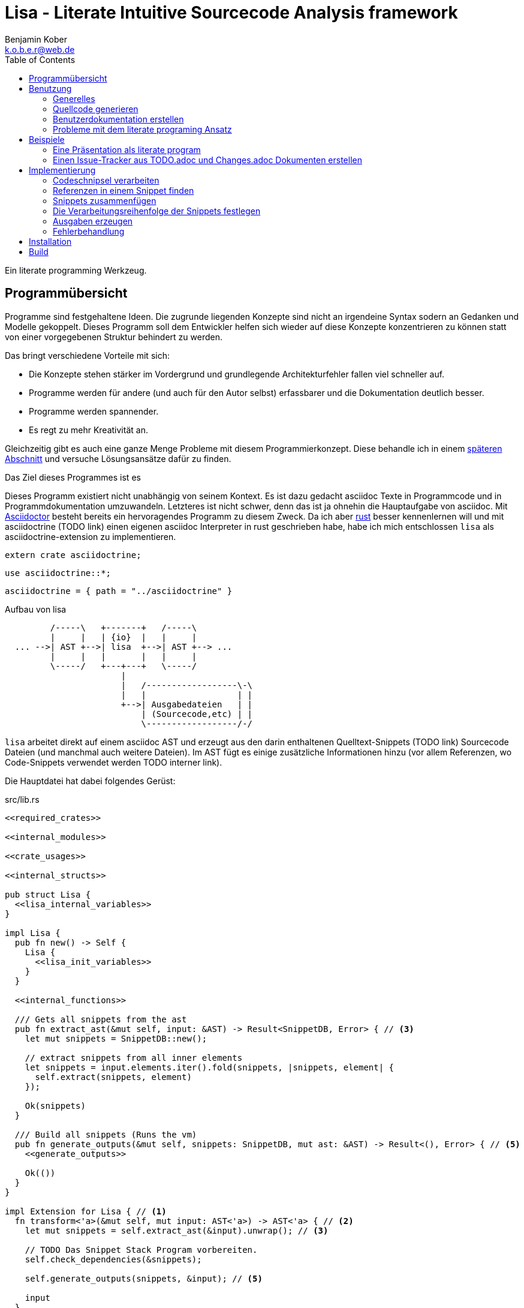 = Lisa - Literate Intuitive Sourcecode Analysis framework
Benjamin Kober <k.o.b.e.r@web.de>
:toc: left

Ein literate programming Werkzeug.

== Programmübersicht
Programme sind festgehaltene Ideen. Die zugrunde liegenden Konzepte sind nicht
an irgendeine Syntax sodern an Gedanken und Modelle gekoppelt. Dieses Programm
soll dem Entwickler helfen sich wieder auf diese Konzepte konzentrieren zu
können statt von einer vorgegebenen Struktur behindert zu werden.

Das bringt verschiedene Vorteile mit sich:

* Die Konzepte stehen stärker im Vordergrund und grundlegende Architekturfehler
  fallen viel schneller auf.
* Programme werden für andere (und auch für den Autor selbst) erfassbarer und
  die Dokumentation deutlich besser.
* Programme werden spannender.
* Es regt zu mehr Kreativität an.

Gleichzeitig gibt es auch eine ganze Menge Probleme mit diesem
Programmierkonzept. Diese behandle ich in einem <<literate-problems,späteren Abschnitt>> und versuche
Lösungsansätze dafür zu finden.

Das Ziel dieses Programmes ist es

Dieses Programm existiert nicht unabhängig von seinem Kontext. Es ist dazu
gedacht asciidoc Texte in Programmcode und in Programmdokumentation
umzuwandeln. Letzteres ist nicht schwer, denn das ist ja ohnehin die
Hauptaufgabe von asciidoc. Mit http://asciidoctor.org/[Asciidoctor] besteht
bereits ein hervoragendes Programm zu diesem Zweck. Da ich aber
https://www.rust-lang.org/[rust] besser kennenlernen will und mit asciidoctrine (TODO link) einen
eigenen asciidoc Interpreter in rust geschrieben habe, habe ich mich
entschlossen `lisa` als asciidoctrine-extension zu implementieren.

[[required_crates]]
[source, rust]
--------------------------------------------------------------------------------
extern crate asciidoctrine;
--------------------------------------------------------------------------------

[[crate_usages]]
[source, rust]
--------------------------------------------------------------------------------
use asciidoctrine::*;
--------------------------------------------------------------------------------

[[cargo_dependencies]]
[source, toml]
--------------------------------------------------------------------------------
asciidoctrine = { path = "../asciidoctrine" }
--------------------------------------------------------------------------------

[[lisa-overview]]
[ditaa]
.Aufbau von lisa
--------------------------------------------------------------------------------

         /-----\   +-------+   /-----\
         |     |   | {io}  |   |     |
  ... -->| AST +-->| lisa  +-->| AST +--> ...
         |     |   |       |   |     |
         \-----/   +---+---+   \-----/
                       |
                       |   /------------------\-\
                       |   |                  | |
                       +-->| Ausgabedateien   | |
                           | (Sourcecode,etc) | |
                           \------------------/-/

--------------------------------------------------------------------------------

`lisa` arbeitet direkt auf einem asciidoc AST und erzeugt aus den darin
enthaltenen Quelltext-Snippets (TODO link) Sourcecode Dateien (und manchmal
auch weitere Dateien). Im AST fügt es einige zusätzliche Informationen hinzu
(vor allem Referenzen, wo Code-Snippets verwendet werden TODO interner link).

Die Hauptdatei hat dabei folgendes Gerüst:

[source, rust, save]
.src/lib.rs
----
<<required_crates>>

<<internal_modules>>

<<crate_usages>>

<<internal_structs>>

pub struct Lisa {
  <<lisa_internal_variables>>
}

impl Lisa {
  pub fn new() -> Self {
    Lisa {
      <<lisa_init_variables>>
    }
  }

  <<internal_functions>>

  /// Gets all snippets from the ast
  pub fn extract_ast(&mut self, input: &AST) -> Result<SnippetDB, Error> { // <3>
    let mut snippets = SnippetDB::new();

    // extract snippets from all inner elements
    let snippets = input.elements.iter().fold(snippets, |snippets, element| {
      self.extract(snippets, element)
    });

    Ok(snippets)
  }

  /// Build all snippets (Runs the vm)
  pub fn generate_outputs(&mut self, snippets: SnippetDB, mut ast: &AST) -> Result<(), Error> { // <5>
    <<generate_outputs>>

    Ok(())
  }
}

impl Extension for Lisa { // <1>
  fn transform<'a>(&mut self, mut input: AST<'a>) -> AST<'a> { // <2>
    let mut snippets = self.extract_ast(&input).unwrap(); // <3>

    // TODO Das Snippet Stack Program vorbereiten.
    self.check_dependencies(&snippets);

    self.generate_outputs(snippets, &input); // <5>

    input
  }
}
----
<1> Da `lisa` eine asciidoctrine Erweiterung (TODO link) ist, implementiert das
    Programm die dafür erforderliche Schnittstelle.
<2> Als erste Funktion aller Erweiterungen wird immer die Funktion `transform`
    aufgerufen. Sie bekommt den von asciidoctrine vorverarbeiteten AST sowie
    eventuell vorhandene Argumente übergeben. Sie übernimmt diesen und gibt
    hinterher eine modifizierte Version des ASTs zurück (welche dann
    weiterverarbeitet werden kann).
<3> Die grundlegende Aufgabe zu Beginn der Transformation ist das Extrahieren
    des Quellcodes aus der Datei.
<5> Zum Schluss können alle Dateien generiert und Scripte ausgeführt werden.

[[usage]]
== Benutzung

=== Generelles
Beim schreiben eines literate Programmes sollte man wie bei einer
wissenschaftlichen Arbeit vorgehen:

* Zunächst schreibt man eine Übersicht mit der Ausgangslage, der Motivation und
  einer groben Zusammenfassung des eigenen Lösungsansatzes.
* Es ist gut sich frühzeitig Gedanken über verschiedene Lösungsalternativen zu
  machen und diese gegeneinander abzuwägen (Das kann man auf jeder Ebene des
  Programms tun. Sowohl bei der Architektur als auch bei Details)
** Diesen Alternativen kann man einen eigenen Abschnitt oder ein eigenes Kapitel
   widmen. Sobald mit der Umsetzung des Programms begonnen wird sollten sie
   recht weit nach hinten wandern, da sie für die meisten Benutzer nicht
   relevant sind.
* Dann sollte man mit der Bedienung beginnen. So hat man eine User orientierte
  Herangehensweise (eine Art User Story) und kann von dort aus leicht die
  Requirements und darauf aufbauend die Unit Tests festhalten.
** Sollte das Programm größer werden, ist es gut alle weniger offensichtlichen
   Unittests (Corner Cases) nach hinten in ein eigenes Kapitel zu verschieben
   und einen Link dorthin bereitzustellen.
* Dann kommt das Kapitel mit der eigentlichen Implementierung.
* Bei vielen Programmen wird es nützlich sein Beispiele (als eine Art Tutorial)
  bereitzustellen.

Zu Beginn kann man mit einem einzigen Dokument starten aber im Laufe der Zeit
wird es bei größeren Projekten gut sein, sie in Kapitel (Module) zu gliedern und
diese in ein Hauptdokument zu inkludieren.

Die Reihenfolge des Schreibens kann sich überlagern (obwohl es gut ist mit der
Übersicht und den grundlegenden Fragen zu beginnen) aber wahrscheinlich ist die
Anordnung der Kapitel im endgültigen Dokument immer ähnlich. Im Laufe der
Entwicklung wird man immer mal wieder aufräumen und umstrukturieren müssen
(refaktoring).

=== Quellcode generieren

[[usage_extract]]
==== Extrahieren
Die normalen Quellcode Listings können gebraucht werden, um ein Programm zu
erstellen.

[listing]
[source, asciidoc]
................................................................................
Fliestext ... <3>

[[ID]] <2>
[source, lua]
.Überschrift
----
Quelltext ... <1>
----

Fliestext ... <3>
................................................................................
<1> `lisa` kümmert sich nur um Quelltext-Snippets.
<2> Die ID (`anchor`) kann benutzt werden, um Code-Snippets zu referenzieren.
<4> Der restliche Text wird von dem Programm ignoriert.

////////////////////////////////////////////////////////////////////////////////
Die `ID` kann verwendet werden, um Quelltextelemente in anderen Qelltexten
einzubinden. Der `filename` kann dazu benutzt werden, um den Dateinamen einer
Ausgabedatei festzulegen und der `Quelltext` kann als Inhalt dieser Dateien
dienen.
////////////////////////////////////////////////////////////////////////////////

[[usage_import_snippets]]
==== Zusammenfügen
Die verschiedenen Codeschnipsel kann man in anderen Codeschnipseln einbinden.
Dafür verwendet man einfach eine `cross reference` auf den `anchor` des
jeweiligen Schnipsels:

[listing]
[source,asciidoc]
....
We need the testmodule for this project.

[[sample1_required_modules]] -- <1>
[source, lua]
----
require "testmodule"
----

This is the importing file. We could print out the version.

[source, lua]
.sample1.lua
----
<<sample1_required_modules>> -- <2>

print(testmodule.version)
----
....
<1> Der Codeschnipsel bekommt eine ID (`anchor`)
<2> Hier wird der obere Codeschnipsel über eine `cross reference` in diesen
    eingebunden.

Das Ergebnis wäre eine Datei:

[source, lua]
.sample1.lua
----
require "testmodule"

print(testmodule.version)
----

Die Reihenfolge ist dabei egal.

[listing]
[source,asciidoc]
....
First we give a short outline of the program. It imports the required modules
and then prints out its version.

[source, lua]
.sample2.lua
----
<<sample2_required_modules>>

print(testmodule.version)
----

We need the testmodule for this project.

[[sample2_required_modules]]
[source, lua]
----
require "testmodule"
----
....

In diesem Beispiel haben wir den Schnipsel `sample2_required_modules` erst nach dem
importierenden Schnipsel geschrieben. Die Ausgabe bleibt aber die gleiche:

[source, lua]
.sample2.lua
----
require "testmodule"

print(testmodule.version)
----

Außerdem kann man einen Codeschnipsel beliebig oft in einem oder mehreren
anderen Codeschnipseln einfügen.

Verwenden zwei (oder mehr) Schnipsel den gleichen `anchor`, so wird der Inhalt
in der Reihenfolge, in der die Schnipsel im Quelltext erscheinen,
aneinandergefügt. Auf diese Weise kann man leicht Erklärungen in einen
Quelltext einfügen oder an verschiedenen Stellen Ergänzungen zu einem
Codebereich hinzufügen (z.B. die Imports erweitern).

Wird eine `cross reference` im Quelltext eingerückt, so wird der ganze
importierte Quelltext ebenfalls um die gleiche Höhe eingerückt (im Grunde wird
vor jedem Zeilenbeginn der Text vor der `cross reference` wieder eingefügt).
Will man das vermeiden, so kann man das Stichwort `inline` angeben (TODO
wirklich? oder soll man in diesem Fall den Schnipsel einfach anders schreiben?
Was ist mit dem Zeilenende hinter der `cross reference`? Manchmal wäre es gut
es jedesmal hinten anzuhängen, manchmal nur einmal zu lassen und manchmal gar
nicht einzufügen.)

Will man einen den generierten Text in eine Datei speichern, so kann man den
Dateinamen angeben.

  TODO Quellcodebeispiele zwischen jedem Absatz

TODO Es wäre zielich cool, wenn man einem Schnipsel Parameter übergeben könnte.
Z.B. so

[listing]
[source,asciidoc]
.Parameter in einem Schnipsel verwenden
....
First we give a short outline of the program. It imports the required modules
and then prints out its version.

[source, lua]
.sample3.lua
----
<<sample3_require(module=testmodule)>>
<<sample3_require(module=testmodule2)>>

print(testmodule.version)
----

We need the testmodule for this project.

[[sample3_require]]
[source, lua]
----
require "{{module}}"
----
....

Das Ergebnis wäre dann

[source, lua]
.sample3.lua
----
require "testmodule"
require "testmodule2"

print(testmodule.version)
----

TODO Überprüfen, ob diese Syntax Probleme verursachen könnte. Einerseits haben
wir dadurch einen weiteren Parametertyp `{{}}`. Die gleiche Funktionalität ließe
sich mit Sicherheit auch durch `pipe` implementieren. Andererseits könnte das
ein sehr nützliches, intuitives und vielverwendetes Feature sein. TODO Gibt es
mögliche Fehlerquellen, die nur durch dieses Feature eingeführt werden?

TODO Einige weitere Features, die sich durch `pipe` implementieren lassen (und
eventuell auch mit Standardfeatures von asciidoctrine) sind bedingte Ausführung
oder Generierung (z.B. nur wenn ein Attribut auf der Kommandozeile definiert
wurde, oder wenn ein bestimmtes OS vorhanden ist).

TODO Ignorieren von Ersetzungszeichen in einigen Snippets oder anpassen des
Musters. z.B. mit dem Attribut `lisa-reference="<<<"`.

[[transform]]
==== Transformieren
Vorhandene Codeschnipsel können nicht nur zu einer größeren Einheit
zusammengesetzt werden, sondern auch manipuliert werden. Auf diese Weise kann
man eine Art Templates generieren um damit dynamisch angepasste Texte zu
erzeugen. Anwendungen wären z.B. Serienbriefe oder die Ergänzung eines
Lizenz-Headers in allen Quellcode Dateien.

Die zu diesem Zweck bereitgestellten Funktionen werden jetzt erklärt:

===== save (Speichern)
Um überhaupt ein ausführbares Programm zu erhalten ist es unerlässlich den
erzeugten Quellcode in ein tatsächliches Programm umwandeln zu können. Die
wichtigste Möglichkeit dazu ist einen Schnipsel in eine Datei abspeichern zu
können. Dazu wird das Attribut `save` verwendet:

[listing]
[source,asciidoc]
....
Lets create a "hello world" program.

[source, lua, save]
.hello.lua
---
print("Hello World")
---
....

//////
TODO sollte concat automatisch sein oder als attribut gesetzt werden?

Im ursprünglichen WEB von Knuth wird immer angegeben, wo ein Schnipsel noch
definiert wird. Das scheint sehr nützlich zu sein. Sollte ich so etwas auch
implementieren?
//////

===== eval (Ausführen)
Eine weitere Methode das Programm zu nutzen ist es direkt auszuführen. Das wird
mit dem Atrribut `eval` gemacht.

[listing]
[source,asciidoc]
....
Lets run a "hello world" program.

[source, lua, eval]
.hello.lua
---
print("Hello World")
---
....

Dieses Beispiel würde direkt "Hello World" auf der Konsole schreiben.

===== pipe
Manchmal möchte man einen Codeschnipsel in leicht modifizierter Form vielfach
verwenden. In diesem Fall ist `pipe` ein sehr mächtiges Werkzeug.

Wird `pipe` als Attribut an einen Code Block angehangen, wird der darin
befindliche Code ausgeführt und das alle Argumente der Funktion `store` als
Schnipsel, unter dem Namen des ersten Argumentes, abgelegt. Es werden alle im
Domument definierten Parameter und das Dokument selbst als Variablen übergeben
(das Verhalten lässt sich durch Parameter beeinflussen).

[listing]
[source,asciidoc]
....
Print out the doctument header when running the program.

[source, lua, pipe]
.hello-title.lua
---
store("print_header", [[=[print("${doc.header}")]]=])
---
....

Damit ist `pipe` ein äußerst mächtiges Werkzeug da man beliebig komplexe
Programme benutzen kann um Code Schnipsel zu erzeugen. Alle Methoden zum
Transformieren und Zusammenfügen lassen sich auch mit `pipe` verwenden, so dass
man sogar mit `pipe` erzeugte Codeschnipsel verwenden könnte um neue `pipe`
Codeschnipsel zu erzeugen.

Auch, wenn man beliebige Funktionen in einem `pipe` Block erst definieren und
dann nutzen oder auch importieren kann (Man könnte z.B. eine SQL-Bibliothek
importieren und aktuelle Daten aus einer Datenbank in seinen Quelltext
einbauen) gibt es einige, häufig gebrauchte Funktionen, welche einem immer zur
Verfügung stehen:

store(name, schnipsel):: Speichert einen String unter einem Namen als Schnipsel
  ab.
map(liste, function):: Führt eine Funktion über eine Liste von Objekten aus.
save(path, schnipsel):: Führt den `save` Befehl auf einem String aus. Dieser
  wird unter dem Pfad `path` abgespeichert.
eval(schnipsel, interpreter):: Führt den `eval` Befehl auf einem String aus.
  Der String wird von dem übergebenen `interpreter` ausgeführt (Standard ist
  `lua`).
pipe(schnipsel_name, parameter):: Führt einen `pipe` Befehl auf einem anderen
  Schnipsel aus.

Einige Variablen sind immer stehen ebenfalls immer zur Verfügung:

doc:: Der ursprüngliche AST, welcher an die Erweiterung übergeben wird.
args:: Die Kommandozeilenparameter, die beim Aufruf zur Verfügung standen.
rawsnippets:: Die Codeschnipsel, wie sie aus dem AST extrahiert wurden, bevor
  die inneren Referenzen durch Schnipsel ersetzt wurden.
snippets:: Die Codeschnipsel mit bereits eingesetzten Schnipseln an den
  Referenzen.

////////////////////////////////////////////////////////////////////////////////
TODO man könnte sie z.B. als `Labeled List` anlegen:

map::
  ..............................................................................
  Erklärung ...
  [[map]]
  [source, ruby]
  ------------------------------
  Implementierung ...
  ------------------------------
  ..............................................................................
etc:: ...

Sowohl `save` als auch `eval` könnten auf diese Weise implementiert werden und
dadurch die üblichen Anwendungsfälle für literate Programming abdecken. Es
sollten Werkzeuge zur Verfügung stehen, um die Reihenfolge der Ausführung
festzulegen (vielleicht mit Abhänigkeiten, wie bei einem Makefile. Dabei
sollten alle includierten Schnipsel rekursiv zu den Abhängigkeiten hinzugefügt
werden. Es sollte aber auch möglich sein explizit Abhännigkeiten als Attribut
zu definieren).
////////////////////////////////////////////////////////////////////////////////

Den Ausführungsfluss steuern
++++++++++++++++++++++++++++
Manchmal ist es wichtig, die Reihenfolge, in der die Funktionen ausgeführt
werden, festlegen zu können. Ist die Reihenfolge nicht explizit definiert kann
die Implementierung die `save`,`eval`,`pipe` etc Funktionen in einer beliebigen
Reihenfolge oder sogar paralell ausführen. Oftmals ist das gut aber in einigen
Fällen möchte man die Reihenfolge explizit festlegen. Hier einige Beispiele:

* Wenn man ein Script mit `save` speichern will und genau danach dieses Script
  in einem `eval` Schritt mit Parametern aufrufen möchte. In diesem Fall muss
  der `save` Schritt vor `eval` ausgeführt werden. So einen Anwendungsfall hat
  man oft bei build-, deploy-, und bootstrap Schritten.
* Den umgekehrten Fall gibt es genauso: Man möchte mit `save` Snippets
  einbinden, diese sollen aber noch in einem `pipe` Schritt generiert werden.
* Manchmal hat man `pipe` Schritte, die wiederrum von generierten Snippets
  (durch andere `pipe` Schritte) abhängen.

Um diese und weitere Anwendungsfälle zu ermöglichen sind hier ein paar
grundlegende Regeln und Attribute definiert:

Sobald ein Snippet ein anderes Snippet einbindet ist es von diesem abhängig.
Daher muss das eingebundene Snippet zuerst bearbeitet werden.

Jedes Snippet unterstützt die Attribute `provides` und `depends`. Diese bekommen
jeweils eine id oder eine Liste von ids übergeben. Alle Snippets mit einer in
`depends` aufgelisteten id werden bearbeitet bevor das entsprechende Snippet
bearbeitet wird. Außerdem werden alle Snippets vorher ausgeführt, die eine in
`depends` aufgeführte id in ihrem `provides` Attribut aufführen.

// TODO Soll eine Warnung ausgegeben werden, wenn eine `pipe` kein `provides`
// definiert? Sollen die anderen Funktionen überhaupt `provides` definieren
// können?

Bei der Ausführung überprüft `lisa`, ob alle benötigten Snippets definiert
wurden und ob keine Kreisabhängigkeiten bestehen (z.B. Snippet1 benötigt
Snippet2 welches wiederum Snippet1 benötigt). In beiden Fällen würde der `AST`
um eine Fehlermeldung erweitert werden, welche einmal direkt an der jeweiligen
Stelle im Asciidoc Code eingefügt wird und einmal in einer Tabelle gleich zu
Beginn des Dokumentes mit einem Link auf die Problemstelle.

TODO Implementierung

TODO Soll eine graphische Darstellung des Kontrollflusses generiert werden
können? Notfalls wäre das mit `pipe` leicht implementiert.

TODO Während der Ausführung könnte `lisa` leicht überprüfen, ob `pipe`
tatsächlich alle ids speichert, die es in `provides` definiert und ob es keine
weiteres definiert.

Benutzerdokumentation erstellen
~~~~~~~~~~~~~~~~~~~~~~~~~~~~~~~
Viele Kommentare über Literate Programming habe ich so verstanden, dass der
Gedanke dabei ist die Programmalgorithmen zu beschreiben und dokumentieren aber
*nicht* die Benutzerdokumentation.

Ich finde diese Trennung macht keinen Sinn und stellt eine unnötige
Beschränkung da. Eine Auseinandergehen der Benutzerdokumentation und der
Implemntierung ist genauso schlimm, wie Abweichungen der
Entwicklerdokumentation von der Implementierung. Das grosse Problem ist
wahrscheinlich eher:

* Man will den Benutzer nicht mit Implementerungsdetails ablenken (die er
  mitunter gar nicht verstehen kann und die ihn davon abhalten könnten die
  Informationen zu finden, welche er sucht)
* Benutzerdokumentation ist schwerer auszuführen und damit auch schwerer auf
  dem gleichen Stand zu halten, wie die Implementierung.

Diese Probleme versuchte man damit zu umgehen, die Userdoku abzutrennen und
jemand separat damit zu beauftragen sie zu pflegen.

Dabei gibt es einen Teil des Quelltextes, welcher geradezu danach schreit, in
die Benutzerdokumentation aufenommen zu werden:

Spezifikationen (Unit Tests) schreiben
^^^^^^^^^^^^^^^^^^^^^^^^^^^^^^^^^^^^^^
Unit Tests beschreiben das Verhalten und die Schnittstellen eines Programmes.
Damit entsprechen sie genau dem, was den Endnutzer interessiert.

Das erste, was man bei einem Projekt erstellen sollte ist ein gutes Lasten- und
Pflichtenheft. Es wird normalerweise in Zusammenarbeit mit dem Kunden oder dem
Auftraggeber erarbeitet und legt genau fest, was von einem Programm erwartet
wird. Eigentlich ist es nur naheliegend diese Informationen unmittelbar im
Quelltext (und zwar in Form von Testcases) zu nutzen.

Bisher ist die gängige Praxis (wenn überhaupt systhematisch getestet wird), in
den Unittests nochmal seperat die Informationen aus dem Pflichtenheft
abzufassen aber diesmal auf die Implementierung zugeschnitten. Das leistet
einem Auseinanderdriften von Vorgaben und Implementierung Vorschub (oftmals
werden die Tests erst sehr spät in der Entwicklung geschrieben und dann auch
oft nur unvollständig).

`lisa` hebt diese Einschränkung auf. Unit Tests können irgendwo in den
Quelltext eingefügt werden. Dass macht es möglich eine normale
Benutzerdokumentation zu schreiben und bei jeder Änderung zu überprüfen, ob
sich das Nutzererlebnis verändert. Gleichzeitig kann man die Doku flexibel
aufteilen z.B. in Getting Started, Tutorials und eine umfangreiche
Dokumentation, welche alle Details genau erläutert. Weder der Stil, noch die
Aufteilung, noch die Struktur sind fest vorgegeben, sondern können durch die in
<<transform>> beschrebenen Funktionen dynamisch erstellt werden.

TODO Beispiele mit Quellcode

[[literate-problems]]
Probleme mit dem literate programing Ansatz
~~~~~~~~~~~~~~~~~~~~~~~~~~~~~~~~~~~~~~~~~~~
Es gibt einige Probleme, die man speziell beim literate programing hat, welche
bei anderen Herangehensweisen nicht so auftreten. Viele davon hängen allerdings
mehr mit den verfügbaren Tools zusammen als mit dieser Programmiermethode an
sich.

Bilder, Diagramme und Charts
^^^^^^^^^^^^^^^^^^^^^^^^^^^^
Um mir einen Überblick über ein Programmkonzept oder eine Architektur zu
verschaffen finde ich im Allgemeinen Diagramme am nützlichsten. Oft beginne ich
damit diese zu zeichnen.

Im Laufe der Zeit verändern sich jedoch oft die Anforderungen an ein Programm
und damit auch die Architektur. So veralten die Diagramme bald.

Ebenso beginnen viele Programme damit, dass sie Daten analysieren (oft als Teil
des Programms) und ausgehend von diesen Erkenntnissen das Programm aufbauen.
Diese Daten können im Laufe der Zeit veralten.

*Lösungsansatz:* Wenn man Funktionen hätte um aus Quelltext direkt Diagramme
(Flowdiagramme, Zustandsmaschinen, etc) erstellen zu lassen könnte man diese
anzeigen und hätte so immer aktuelle Diagramme. Oder man geht umgekehrt vor und
generiert aus ASCII-Art Quelltext. Auch dieser bliebe dann immer aktuell.

Um Charts darzustellen kann man Quelltext direkt als Chart ausgeben. Siehe z.B.
das Jypiter Projekt (TODO link).

Autovervollständigung und Syntax Highlighting
^^^^^^^^^^^^^^^^^^^^^^^^^^^^^^^^^^^^^^^^^^^^^
Der Quelltext ist oft nicht leicht zu highlighten und auch die Verweiszeichen
machen es nicht leichter. Zudem ist es sehr schwer eine sinnvolle
Autovervollständigung für Quelltexte zu bekommen, da die Snippets verteilt und
in der Reihenfolge verschoben sind.

*Lösungsansatz:* Tools wie treesitter (TODO link) und LSP (TODO link) könnten
helfen. Mit dem ersten kann man vielleicht auch sehr kleine Snippets sinnvoll
highlighten und mit dem zweiten kann man vieleicht einen Client machen, der den
Quelltext virtuell zusammensetzt und auch wieder auseinandernimmt (zurückmappt)
dadurch könnte der jeweilige Language-Server unverändert arbeiten und würde gar
nicht merken, dass der Quelltext anders zusammengesetzt wird.

Traces zurückverfolgen
^^^^^^^^^^^^^^^^^^^^^^
Eines der größten Probleme beim Literate Programming scheint mir die
Zurückverfolgung von Stack-Traces zu sein.

Sowohl beim Kompilieren als auch beim Debuggen oder dem arbeiten in einer
interaktiven Konsole werden immer wieder Dateinamen und Zeilennummern
angegeben, welche erkennen helfen sollen welche Stelle im Quelltext für ein
Programmverhalten (meistens Fehler) verantwortlich ist. Diese Angaben würden
sich natürlich auf den generierten Quelltext beziehen und man kann nicht mehr
erkennen, wo sie ursprünglich im asciidoc-Dokument stehen. Würde man an die
Stelle im generierten Quellcode navigieren und dort die nötigen Änderungen
vornehmen werden das Ursprungsdokument und der tatsächliche Quellcode immer
stärker voneinander abweichen und die Dokumentation wird bald nicht mehr
korrekt sein. Zudem ist es in diesem Fall schnell nicht mehr möglich das
Programm über das eigentliche Quelldokument weiter zu entwickeln, da sich nicht
mehr feststellen lässt, ob der frisch erzeugte oder der manuell angepasste
Quelltext richtig ist (Merging-Problem). Entscheidet man sich andererseits
immer erst die richtige Stelle im Ursprungsdokument zu suchen und dort zu
ändern verlangsamt man den Entwicklungsprozess enorm. Ausserdem wird man so
viel Energie mit suchen vergeuden, dass nur noch wenig kreative Kraft für die
eigentliche Programmentwicklung bleibt.

Daher ist es am besten direkt beim Erzeugen des Quellcodes auch ein Mapping der
Zeilen (und eventuell ihrer Transformation) mit anzulegen. Anschließend sollte
man die Fehlermeldungen automatisiert korrigieren. Das macht man am besten mit
einem Filter, so dass man das (zurück-)mappen nie von Hand anstoßen muss.

Alternative Lösungsansätze und veralteter Code
^^^^^^^^^^^^^^^^^^^^^^^^^^^^^^^^^^^^^^^^^^^^^^
Je länger ein Programm existiert desto mehr wird es verändert werden und mit
alten Codefrakmenten zu kämpfen haben. Es müsste eine Möglichkeit geben Code als
"deprecated" oder als "alternative" zu kennzeichnen, damit der Leser weis, dass
dieser Code nicht relevant für die Programmausführung ist. Zudem wäre es sehr
nützlich gleich zu Beginn des Dokumentes dieses mit einem Status zu versehen
(Entwurf, Proof of Konzept, Beta, Stabil, Veraltet, ...) und eventuell direkt
auf ein Nachfolgedokument zu verweisen.

== Beispiele

Eine Präsentation als literate program
~~~~~~~~~~~~~~~~~~~~~~~~~~~~~~~~~~~~~~
TODO Alles in dieser Sektion sollte später in eine eigene Datei ausgelagert
werden. Es ist gleichzeitig ein Beispiel, wie man eine Präsentation als
literate program verfassen kann und eine Präsentation von `lisa`. ...

Präsentationen haben oft ein Problem: Sie sind langweilig, da sie lienear
aufgebaut sind, user menschliches Denken aber mit Räumen und Assotiationen
arbeitet. Moderne Tools wie prezi (TODO link) sollen da abhelfen und bieten die
Möglichkeit Ideen auf eine neue Art dazustellen.  Moderne Präsentationen haben
ein neues Problem: Der Nutzer ist so auf seine Darstellungsmöglichkeiten
fixiert, dass der Inhalt untergeht (das gleiche war früher mit Folienübergängen
der Fall).

Um dem abzuhelfen bietet sich literate programing an. Da der Nutzer vor allem
versucht seine Ideen als Text zu verfassen stehen sie wieder im Mittelpunkt und
die Effekte helfen wieder die Idee klarer herauszustellen, statt als
Selbstzweck zu dienen. Im folgenden wird gezeigt, wie man eine moderne
Präsentation über den Einsatz von `lisa` für Präsentationen verfassen kann.

Vorraussetzungen
^^^^^^^^^^^^^^^^
Wir wollen, dass unsere Präsentation

* Auf möglichst vielen Geräten lauffähig ist (cross-plattform)
* Unabhängig von einer Internetverbindung abgespielt werden kann
* Interaktive elemente enthält

Als Basis benutzen wir daher ein Werkzeug, welches im Browser ausgeführt werden
kann (aber nicht zwangsläufig eine Verbindung ins Internet benötigt):
https://github.com/impress/impress.js:[impress.js].

Da wir zudem einige interaktive charts einbinden möchten benutzen wir noch
https://d3js.org/:[d3].

[[imports]]
[source, html]
.imports
--------------------------------------------------------------------------------
  <script type="text/javascript" src="js/d3.js"></script>
  <script type="text/javascript" src="js/impress.js"></script>
--------------------------------------------------------------------------------

TODO Zeigen, wie man eine Übersicht als svg-Datei einbinden kann und
anschließend mit jedem Schritt einen Ausschnitt davon anzeigen und beschreiben
kann...

Einen Issue-Tracker aus TODO.adoc und Changes.adoc Dokumenten erstellen
~~~~~~~~~~~~~~~~~~~~~~~~~~~~~~~~~~~~~~~~~~~~~~~~~~~~~~~~~~~~~~~~~~~~~~~
TODO Alles in dieser Sektion sollte später in eine eigene Datei ausgelagert
werden. Es zeigt, wie man `asciidoctor` und `lisa` dazu nutzen kann ein
verteiltes Issue-Tracker Programm (samt Webinterface) zu erstellen.

Ähnlich wie Programme Dokumentation sind, so sind auch die Tickets in
Issue-Trackern Dokumentation. Sie beschreiben die Fortentwicklung eines
Programms (wichtig unter anderem für support und Kompatibilitäts-Checks), sowie
die Ziele für die Zukunft. In den vorhandenen Programmlösungen werden diese
Informationen vom eigentlichen Programm getrennt. Da man sie oft dennoch
benötigt muss (redundant) eine Changes-Datei gepflegt werden um Nutzer über
Neuerungen und deren Anwendung zu informieren. Dies bedeutet zusätzlichen
Pflegeaufwand und eine potentielle Fehlerquelle.

Zudem werden immer mehr Programme verteilt entwickelt (was viele Vorteile mit
sich bringt TODO link zu git Buch), aber die bisherigen Issue-Programme sind
alle zentralisiert und lassen kein verteiltes abarbeiten von Tickets zu.

Ausserdem können diese Ticket-Verwaltungen ausschließlich über ein webinterface
bedient werden. Für Entwickler wäre es wünschenswert einfach Textdateien
bearbeiten zu können...

Implementierung
---------------

=== Codeschnipsel verarbeiten

==== Eine Datenbank für Codeschnipsel anlegen
Um die Snippets zu verarbeiten müssen wir leicht auf sie zugreifen können. Das
Ziel der Extrackt Phase (TODO Link?) ist es alle Schnipsel in eine Datenbank
(oder Cache je nach Sichtweise) zu überführen, wo wir wahlfrei darauf zugreifen
können. Dafür verwenden wir eine `HashMap`.

[[crate_usages]]
[source, rust]
----
use std::collections::HashMap;
use std::collections::hash_map;
----

[[internal_structs]]
[source, rust]
----
pub struct SnippetDB {
  snippets: HashMap<String, Snippet>,
}

impl SnippetDB {
  pub fn new() -> Self {
    SnippetDB {
      snippets: HashMap::default(),
    }
  }

  <<snippet_db_functions>>

  pub fn get(&self, name: &str) -> Option<&Snippet> {
    self.snippets.get(name)
  }

  pub fn pop(&mut self, name: &str) -> Option<Snippet> {
    self.snippets.remove(name)
  }

  pub fn iter(&self) -> hash_map::Iter<String, Snippet> {
    self.snippets.iter()
  }
}
----

Jeder Snippet kann einer von vier Kategorien zugewiesen werden.

[[internal_structs]]
[source, rust]
----
#[derive(Clone, Debug)]
pub enum SnippetType {
  Save(String), // <1>
  Eval(String), // <2>
  Pipe,         // <3>
  Plain,        // <4>
}

----
<1> Er kann in eine Datei abgespeichert werden (TODO link)
<2> Oder von einem Interpreter ausgeführt werden (TODO link)
<3> Oder zur Erzeugung von dynamischen Snippet benutzt werden (TODO link)
<4> Oder keine besondere Funktion haben. Dann wird er meist von anderen Snippets
    eingebunden (TODO link).

Zusätzlich hat ein Snippet noch einige weitere Eigenschaften, welche die
Verarbeitung ermöglichen.

[[internal_structs]]
[source, rust]
----
#[derive(Clone, Debug)]
pub struct Snippet {
  pub kind: SnippetType,
  pub content: String,         // <2>
  pub children: Vec<Snippet>,  // <1>
  /// List of all keys the snippet depends on
  /// before it can be processed
  pub depends_on: Vec<String>, // <3>
}
----
<1> Ein Snippet kann aus mehreren aneinandergehängten Snippets bestehen (TODO
    link).
<2> Dadurch muss der Text des Snippets aus allen anderen Snippets berechnet
    werden.
<3> Snippets haben <<usage_import_snippets,andere Snippets, die sie einbinden>>, oder man möchte eine explizite Reihenfolge festlegen (TODO link). Daher werden hier alle Snippets aufgelistet, die vorher verarbeitet werden müssen.

==== Den AST filtern und die Datenbank füllen

[[internal_functions]]
[source, rust]
----
/// Gets recursively all snippets from an element
pub fn extract(&mut self, mut snippets: SnippetDB, input: &ElementSpan) -> SnippetDB {
  match &input.element {
    Element::TypedBlock {
      kind: BlockType::Listing,
    } => { // <1>
      <<check_is_lisa_code_block>>
      <<extract_attributes>>
      <<find_references>>
      <<store_snippet_in_internal_db>>

      snippets
    }
    Element::IncludeElement(ast) => { // <2>
      ast.inner.elements.iter().fold(snippets, |snippets, element| {
        self.extract(snippets, element)
      })
    }
    _ => { // <2>
      input.children.iter().fold(snippets, |snippets, element| {
        self.extract(snippets, element)
      })
    }
  }
}

----
<1> Ist ein Element ein Code-Snippet wird es weiterverarbeitet.
<2> Falls ein Element zwar kein Snippet ist aber Unterknoten hat, wird rekursiv
    weiter nach Quellcode-Snippets gesucht.

===== Nur Codeschipsel verarbeiten, die auch von Lisa verwendet werden
Es gibt die verschiedensten Codeschnipsel. Nicht alle werden auch verwendet um
Programme zu generieren. In Asciidoc haben Blocks mit Quellcode als ersten
Parameter `source`. `lisa` verarbeitet nur diese Blocks.

[[check_is_lisa_code_block]]
[source, rust]
----
let args = &mut input.positional_attributes.iter();
if !(args.next() == Some(&AttributeValue::Ref("source"))) {
  return snippets;
}
----

Das zweite Attribut gibt den Interpreter an. Falls dieser nicht durch eine
spezielle Anpassung überschrieben wird.

[[extract_attributes]]
[source, rust]
----
let mut interpreter = None;
if let Some(value) = args.next()  {
  match &value {
    AttributeValue::Ref(value) => {
      interpreter = Some(value.to_string());
    },
    AttributeValue::String(value) => {
      interpreter = Some(value.clone());
    }
  }
}
----

===== Dem Snippet alle wichtigen Attribute übergeben
Es gibt einige Attribute der Codeschnipsel im AST, die für die
Weiterverarbeitung durch `lisa` wichtig sind.

Die `id` benötigen wir, damit Snippets aufeinander verweisen können. Falls sie
im Quelldokument nicht definiert wurde verwenden wir die Anfangs- und
Endposition des Blocks um eine eindeutige id zu bekommen.

[[extract_attributes]]
[source, rust]
----
let mut content = None;
let mut path = None;
let mut title = None;
let mut id =
  "_id_".to_string() + &input.start.to_string() + &"_".to_string() + &input.end.to_string(); // TODO Vielleicht Datei + Zeile?
----

Außerdem gehen wir alle Attribute durch und überschreiben unsere Standardwerte
falls das Attribut definiert wurde.

[[extract_attributes]]
[source, rust]
----
for attribute in input.attributes.iter() {
  if attribute.key == "anchor" {
    id = match &attribute.value {
      AttributeValue::String(value) => value.clone(),
      AttributeValue::Ref(value) => value.to_string(),
    };
  }
  if attribute.key == "path" {
    path = match &attribute.value {
      AttributeValue::String(value) => Some(value.clone()),
      AttributeValue::Ref(value) => Some(value.to_string()),
    };
  }
  if attribute.key == "title" {
    title = match &attribute.value {
      AttributeValue::String(value) => Some(value.clone()),
      AttributeValue::Ref(value) => Some(value.to_string()),
    };
  }
  if attribute.key == "content" {
    content = match &attribute.value {
      AttributeValue::String(value) => Some(value.clone()),
      AttributeValue::Ref(value) => Some(value.to_string()),
    };
  }
  if attribute.key == "interpreter" {
    interpreter = match &attribute.value {
      AttributeValue::String(value) => Some(value.clone()),
      AttributeValue::Ref(value) => Some(value.to_string()),
    };
  }
}
----

Das Pfad Attribut ist wichtig für alle `save` Snippets (TODO link). Falls es
nicht explizit definiert wurde, gehen wir davon aus, das der Titel des
Codeblocks den Pfad enthällt.

[[extract_attributes]]
[source, rust]
----
if path == None {
  path = title;
}
----

Ebenso benötigen wir einen Snippet Typ (TODO link). Er wird in den
positionsabhängigen Argumenten definiert. Falls nicht vorgegeben wurde, gehen
wir davon aus, das es ein Snippet ohne besondere Verarbeitung ist.

[[extract_attributes]]
[source, rust]
----
let mut kind = SnippetType::Plain;

for argument in args {
  match argument {
    AttributeValue::Ref("save") => {
      let path = match &path {
        Some(path) => path.clone(),
        None => id.clone(),
      };
      kind = SnippetType::Save(path);
    }
    AttributeValue::Ref("eval") => {
      let interpreter = interpreter.clone().ok_or(Error::Missing)?;
      kind = SnippetType::Eval(interpreter);
    }
    AttributeValue::Ref("pipe") => {
      kind = SnippetType::Pipe;
    }
    _ => (),
  }
}
----

[[errors]]
[source, rust]
----
#[error("a nessessary attribute is missing")]
Missing,
----

===== Snippets in der Datenbank speichern

Ist ein Snippet aus dem AST herausgefilter worden, können wir es in der
Datenbank abspeichern.

[[store_snippet_in_internal_db]]
[source, rust]
----
snippets.store(
  id,
  Snippet {
    kind: kind,
    content: content,
    children: Vec::new(),
    depends_on: dependencies,
  },
);
----

Wir rufen dazu die interne Funktion `store` auf.

[[snippet_db_functions]]
[source, rust]
----
/// Stores a snippet in the internal database
pub fn store(&mut self, name: String, snippet: Snippet) {
  let base = self.snippets.get_mut(&name); // <1>
  match base {
    Some(base) => { // <2>
      if &base.children.len() < &1 {
        let other = base.clone();
        &base.children.push(other);
      }
      base.content.push_str("\n");
      base.content.push_str(snippet.content.as_str());
      base.children.push(snippet);
    }
    None => { // <3>
      self.snippets.insert(name, snippet);
    }
  }
}

----
<1> Zunächst wird geprüft, ob bereits ein Snippet mit dieser Id gespeichert
    wurde.
<2> Falls ja wird es an das bestehende angehängt.
<3> Falls nicht kann man es einfach abspeichern.

=== Referenzen in einem Snippet finden
Wir möchten, die referenzierten Snippets später einbinden. Dazu müssen sie
verarbeitet werden können, bevor das Snippet, welches sie verwendet, verarbeitet
wird. Aus diesem Grund parsen wir den (unverarbeiteten) Inhalt des Snippets.

Beim verwenden, müssen wir zunächst einmal sichergehen, dass das Snippet
überhaupt einen Inhalt definiert hat. Falls nicht gehen wir davon aus, dass es
leer ist.

[[extract_attributes]]
[source, rust]
----
if content == None {
  content = Some(input.content.to_string());
}
let content = match content {
  Some(content) => content,
  None => "".to_string(),
};
----

Um die Referenzen zu finden verwenden wir die https://pest.rs/[Pest] Bibliothek. Sie basiert auf https://en.wikipedia.org/wiki/Parsing_expression_grammar[Parsing Expression Grammars] und wird bereits von asciidoctrine (TODO link) verwendet. Diese Art von Parsern ist (für mich) sehr leicht zu lesen und zu schreiben.

[[required_crates]]
[source, rust]
----
extern crate pest;
#[macro_use]
extern crate pest_derive;
----

[[cargo_dependencies]]
[source, toml]
----
pest = "2.1.0"
pest_derive = "2.1.0"
----

Wir lagern sie in ein eigenes Modul aus.

[[internal_modules]]
[source, rust]
----
mod codeblock_parser;
----

[source, rust, save]
.src/codeblock_parser.rs
----
use pest::Parser;

use crate::*;

#[derive(Parser, Debug)]
#[grammar = "codeblock.pest"]
pub struct CodeblockParser;

<<codeblock_parser_functions>>

/// Extracts the ids of used snippets from a depending snippet
pub fn get_dependencies(input: &str) -> Vec<&str> {
  <<get_dependencies>>
}

/// Merges the snippets into the depending snippet
pub fn merge_dependencies(input: &str, snippets: &SnippetDB) -> String {
  <<merge_dependencies>>
}
----

Sie hat zwei wichtige Funktionen:

get_dependencies:: Parsed einen Snippet und gibt alle intern definierten
  Referenzen zurück.
merge_dependencies:: Fügt an den Stellen der Referenzen die tatsächlichen
  Inhalte ein. Wir verwenden sie später im Abschnitt Ausgaben erzeugen (TODO
  link).

Zu Beginn bindet das Modul die Parserdatei ein. Ein Codeblock besteht aus ein
paar wesentlichen Elementen.

Code:: Dieser wird später vom Compilier oder Interpreter verarbeitet und `lisa`
  muss ihn nicht verändern.
Referenzen:: Enthalten Verweise auf andere Snippets.
Eingerückte Referenzen:: Ist eine Referenz eingerückt, so wollen wir, dass jede
  Zeile des eingefügten Snippets ebenfalls eingerückt wird. Ansonsten wäre der
  generierte Code nicht schön formattiert.
Kommentaren:: Diese Kommentare sind nur für die Anzeige in Asciidoc gedacht und
  sollen später nicht im generierten Quelltext vorhanden sein.

[source, pest, save]
.src/codeblock.pest
----
codeblock = _{ (code | indented_reference | reference | comment)* ~ EOI }

reference = { <<reference>> }
indented_reference = { <<indented_reference>> }
code = { <<code_gramma>> }
comment = { <<comment>> }

<<internal_gramma_elements>>
----

Eine Referenz wird durch eine von doppelten spitzen Klammern umrahmten id
dargestellt.

[[reference]]
[source, pest]
.reference
----
"<<" ~ identifier ~ ">>"
----

Wobei eine id nur aus ASCII Buchstaben, Unterstrich und Verbindungsstrich
bestehen darf. Zudem darf sie nicht mit einem Verbindungsstrich beginnen, um
nicht den wie eine Minus Expression zu wirken (und damit Verwirrung zu stiften).

[[internal_gramma_elements]]
[source, pest]
.identifier
----
identifier = @{ (ASCII_ALPHANUMERIC | "_") ~ (ASCII_ALPHANUMERIC | "_" | "-" )* }
----

Bei einer eingerückten Referenz definieren wir die Einrückung seperat um sie
später (TODO link) wirderverwenden zu können.

[[indented_reference]]
[source, pest]
.Eingerückte Referenz
----
(SOI | NEWLINE) ~ indentation ~ reference
----

[[internal_gramma_elements]]
[source, pest]
----
whitespace = @{ (" " | "\t") }
indentation = @{ whitespace+ }
----

Als Quellcode betrachten wir alles, was keine Referenz und kein Kommentar ist.

[[code_gramma]]
[source, pest]
----
(!indented_reference ~ !reference ~ !comment ~ ANY)+
----

Ein Kommentar ist ein typischer Kommentarbeginn zusammen mit einem Callout (TODO
link auf asciidoctor oder asciidoctrine Dokumentation).

[[comment]]
[source, pest]
----
optspaces ~ ("//" | "#" | ";;" ) ~ optspaces ~ "<" ~ ASCII_DIGIT+ ~ ">" ~ optspaces ~ &(EOI | NEWLINE)
----

Dabei dürfen whitespaces zwischen den Elementen vorkommen

[[internal_gramma_elements]]
[source, pest]
----
optspaces = @{ whitespace* }
----

=== Snippets zusammenfügen
Bevor die Snippets verwendet werden, müssen alle Referenzen durch die
tatsächlichen Inhalte ersetzt werden. Dazu benutzen wir die Funktion
`merge_dependencies` (TODO link).

[[merge_snippet_content]]
[source, rust]
----
let content = codeblock_parser::merge_dependencies(content.as_str(), &snippets);
snippet.content = content.clone();
snippets.store(key, snippet.clone());
----

In dieser Funktion wird ein String erzeugt, die Referenzen im Snippet durch den
tatsächlichen Inhalt ersetzt.

[[merge_dependencies]]
[source, rust]
----
let mut output = String::new();

let ast = CodeblockParser::parse(Rule::codeblock, input).expect("couldn't parse input.");

for element in ast {
  match element.as_rule() {
    Rule::reference => {
      let identifier = extract_identifier(&element);
      // TODO Den passenden snippet suchen
      let snippet = snippets.get(identifier);
      // TODO Den snippet einfügen
      match snippet {
        Some(snippet) => {
          output.push_str(&snippet.content);
        }
        None => {
          // TODO Fehlermeldung? Müsste vorher bereits abgefangen sein.
        }
      }
    }
    Rule::indented_reference => {
      let identifier = extract_identifier(&element);
      let indentation = extract_indentation(&element);
      // TODO Den passenden snippet suchen
      let snippet = snippets.get(identifier);
      // TODO Den snippet einfügen und indentation beruecksichtigen
      match snippet {
        Some(snippet) => {
          for line in snippet.content.lines() {
            output.push_str("\n");
            output.push_str(indentation);
            output.push_str(line);
          }
        }
        None => {
          // TODO Fehlermeldung? Müsste vorher bereits abgefangen sein.
        }
      }
    }
    Rule::code => {
      output.push_str(element.as_str());
    }
    _ => (),
  }
}
output
----

[[codeblock_parser_functions]]
[source, rust]
.extract_identifier und extract_indentation
----
fn extract_identifier<'a>(element: &pest::iterators::Pair<'a, codeblock_parser::Rule>) -> &'a str {
  match element.as_rule() {
    Rule::reference => element.clone().into_inner().next().unwrap().as_str(),
    Rule::indented_reference => {
      let mut output = "";
      for element in element.clone().into_inner() {
        match element.as_rule() {
          Rule::reference => {
            output = element.into_inner().next().unwrap().as_str();
            break;
          }
          _ => (),
        }
      }
      output
    }
    _ => "",
  }
}

fn extract_indentation<'a>(element: &pest::iterators::Pair<'a, codeblock_parser::Rule>) -> &'a str {
  let mut output = "";
  for element in element.clone().into_inner() {
    match element.as_rule() {
      Rule::indentation => {
        output = element.as_str();
        break;
      }
      _ => (),
    }
  }
  output
}
----

=== Die Verarbeitungsreihenfolge der Snippets festlegen
Eines der wichtigsten Features von `lisa` (und das, welches, wie ich glaube, es
am stärksten von vergleichbaren Tools unterscheidet), ist, dass man den
Kontrollfluss bestimmen kann (TODO link). Dadurch wird es in gewissem Sinne zu
einer Dataflow Sprache.

Damit das möglich wird muss herausgefunden werden, welches Snippet verarbeitet werden kann, und welches von anderen abhängt, die vorher verarbeitet werden müssen. Dazu verwenden wir die https://en.wikipedia.org/wiki/Topological_sorting[Topoligical Sorting] Methode. Wir implementieren sie nicht selbst, sondern benutzen den `topological-sort` (TODO link) crate.

[[required_crates]]
[source, rust]
----
extern crate topological_sort;
----

[[cargo_dependencies]]
[source, toml]
----
topological-sort = "0.1.0"
----

[[crate_usages]]
[source, rust]
----
use topological_sort::TopologicalSort;
----

Die entsprechende Klasse (Trait, wieauchimmer) nehmen wir in die internen
Variablen auf, denn es ergänzt unser Snippet Datenbank (TODO link).

[[lisa_internal_variables]]
[source, rust]
----
dependencies: TopologicalSort<String>,
----

Und initialisieren sie bei der Initialisierung der Lisa Struktur.

[[lisa_init_variables]]
[source, rust]
----
dependencies: TopologicalSort::new(),
----

Nachdem wir die Snippets in der Datenbank abgelegt haben gehen wir durch und
füllen unsere Sortierstruktur.

[[internal_functions]]
[source, rust]
----
/// Builds the dependency tree for topological sorting
pub fn check_dependencies(&mut self, snippets: &SnippetDB) {
  for (key, snippet) in snippets.iter() {
    // TODO Vielleicht sollten nur `save` und `eval` snippets
    // unabhängig von dependencies aufgenommen werden?
    self.dependencies.insert(key); // <1>

    for child in snippet.children.iter() { // <2>
      for dependency in child.depends_on.iter() {
        self.dependencies.add_dependency(dependency, key);
      }
    }
    for dependency in snippet.depends_on.iter() { // <2>
      self.dependencies.add_dependency(dependency, key);
    }
  }
}

----
<1> Jedes Snippet muss in die Sortierung mit eingebunden werden, auch, wenn es
    keine Abhängigkeiten hat. Sonst könnten direkt ausgeführte Snippets ohne
    Abhängigkeiten verloren gehen.
<2> Zudem müssen alle Abhängigkeiten bekanntgegeben werden.

Wir verwenden die `get_dependencies` Funktion um die abhängigen keys zu einem
Snippet zu finden und zu speichern.

[[find_references]]
[source, rust]
----
let mut dependencies = Vec::new();
for dependency in codeblock_parser::get_dependencies(content.as_str()).iter() {
  dependencies.push(dependency.to_string());
}
----

Intern ist sie folgendermaßen aufgebaut:

[[get_dependencies]]
[source, rust]
----
let mut depends_on_ids = Vec::new();

let ast = CodeblockParser::parse(Rule::codeblock, input).expect("couldn't parse input.");

for element in ast {
  match element.as_rule() {
    Rule::reference => {
      depends_on_ids.push(extract_identifier(&element));
    }
    Rule::indented_reference => {
      depends_on_ids.push(extract_identifier(&element));
    }
    _ => (),
  }
}

depends_on_ids
----

=== Ausgaben erzeugen

[[generate_outputs]]
[source, rust]
----
loop {
  let key = self.dependencies.pop(); // <1>
  match key {
    Some(key) => {
      let snippet = snippets.pop(&key.clone());

      match snippet {
        Some(mut snippet) => {
          let content = snippet.content.clone();

          <<merge_snippet_content>>

          <<execute_snippet_action>>
        }
        None => { // <4>
          // TODO Fehlermeldung im AST. Ein Snippet sollte zu
          // diesem Zeitpunkt immer bereits erstellt sein.
          println!("Error: Dependency `{}` nicht gefunden", key);
        }
      }
    }
    None => { // <2>
      if !self.dependencies.is_empty() { // <3>
        println!(
          "Error: Es ist ein Ring in den Abhängigkeiten ({:#?})",
          self.dependencies
        );
      }
      break; // <2>
    }
  }
}
----
<1> Die Snippets müssen in der richtigen Reihenfolge abgearbeitet werden.
    Ansonsten könnte es passieren, dass ein Snippet verwendet werden soll bevor
    er überhaupt generiert wurde. (TODO link vielleicht in das andere Kapitel
    verschieben?)
<2> Wird kein weiteres Snippet gefunden, so kann das zwei Gründe haben: Entweder
    gibt es einen Ring in den Abhängigkeiten oder alle Snippets wurden bereits
    verarbeitet. In beiden Fällen wird die Programmausführung beendet.
<3> Ringe in den Abhängigkeiten sind problematisch, da Snippets, die von sich
    selbst abhängen, nicht generiert werden können. Daher muss der Benutzer über
    seinen Fehler unterrichtet werden.
<4> Wird ein Snippet gefunden, aber es ist keines unter diesem Namen in der
    Datenbank abgelegt, muss eine Fehlermeldung generiert werden. Wahrscheinlich
    wurde dann ein Snippet referenziert aber nie definiert.

Je nach Snippet Typ können wir nun die entsprechende Aktion ausführen.

[[execute_snippet_action]]
[source, rust]
----
match &snippet.kind {
  SnippetType::Eval(interpreter) => {
    self.eval(interpreter.to_string(), snippet.content)?;
  }
  SnippetType::Plain => {}
  SnippetType::Save(path) => {
    <<get_filepath>>
    self.save(path, snippet.content)?;
  }
  SnippetType::Pipe => {
    <<do_pipe>>
  }
}
----

==== Save: Snippet in eine Datei speichern

Um eine Datei zu speichern haben wir eine eigene Funktion.

[[internal_functions]]
[source, rust]
----
/// Saves a Snippet to a file
pub fn save(&self, path: String, content: String) -> Result<(), Error> {
  // TODO Allow directory prefix from options
  <<check_path_not_allready_used_by_lisa>>
  <<add_path_to_the_list_of_outputs>>

  let path = Path::new(&path);
  if let Some(path) = path.parent() {  // <1>
    if !path.exists() {
      fs::create_dir_all(path)?;
    }
  }

  <<strip_all_lines_in_content>>

  let old_content = fs::read_to_string(path)?; // <2>
  if old_content == content {
    return Ok(());
  }

  fs::write(path, content)?;

  Ok(())
}

----
<1> Wenn der Ordner, in dem sich die Datei befindet, nicht existiert, muss er
    zuerst erzeugt werden. Sonst käme es beim schreiben der Datei zu einer
    Fehlermeldung.
<2> Dateien sollten nur dann geschrieben werden, wenn sich der Inhalt
    vom zu schreibenden Inhalt unterscheidet. Das kann Kompile Zeiten
    in nachfolgenden Prozressen stark verkürzen.

Dafür müssen wir noch den `std::fs` crate einbinden.

[[crate_usages]]
[source, rust]
----
use std::fs;
use std::path::Path;
use std::str::FromStr;
----

Dabei können natürlich einige IO Fehler auftreten.

[[errors]]
[source, rust]
----
#[error("io problem")]
Io(#[from] std::io::Error),
----

Wir verwenden sie unter anderem bei der Snippet Verarbeitung. Hier übernehmen
den Dateipfad und übergeben ihn an die Funktion. (TODO link oder anders
sortieren).

[[get_filepath]]
[source, rust]
----
let path = String::from_str(&path).unwrap(); // TODO unwrap durch check ersetzen
----

In einer Datei kann es sehr nervig sein, Whithespaces an den Zeilenenden zu
haben. Dies kann aber geschehen wenn in der Quelldatei Whitespaces am Ende der
Zeilen sind. Selbst wenn das nicht der Fall ist geschieht es durch unsere
Einrückungen mitunter automatisch (TODO link). Wir lösen das Problem, indem wir
unmittelbar vor dem schreiben in eine Datei "aufräumen".

[[strip_all_lines_in_content]]
[source, rust]
----
let content = content.lines()
                     .map(|line| { String::from(line.trim_end()) + "\n" })
                     .collect::<String>();
----

==== Eval: Ein Snippet ausführen

[[internal_functions]]
[source, rust]
----
/// Run a snippet in an interpreter
pub fn eval(&self, interpreter: String, content: String) -> Result<(), Error> {
  <<get_eval_interpreter>>

  <<spawn_interpreter>>

  <<run_eval_command>>

  <<process_stdout_and_stderr>>

  Ok(())
}

----

Dafür benutzen wir den `std::process` crate.

[[crate_usages]]
[source, rust]
----
use std::io::Write;
use std::process::{Command, Stdio};
----

[[spawn_interpreter]]
[source, rust]
----
let mut eval = Command::new(interpreter).stdin(Stdio::piped())
  .stderr(Stdio::piped())
  .stdout(Stdio::piped())
  .spawn()?;
----

[[run_eval_command]]
[source, rust]
----
eval.stdin
  .as_mut()
  .ok_or(Error::Childprocess)?
  .write_all(content.as_bytes())?; // TODO Wie soll EOF gesendet werden?
----

[[errors]]
[source, rust]
----
#[error("Child process stdin has not been captured!")]
Childprocess,
----

[[process_stdout_and_stderr]]
[source, rust]
----
let output = eval.wait_with_output()?;

// TODO in den Asciidoc AST einbinden
if output.status.success() {
  let out = match String::from_utf8(output.stdout) {
    Ok(out) => out,
    Err(_) => "Error: Couldn't decode stdout".to_string(),
  };
  println!("{}", out); // TODO entfernen
} else {
  let err = match String::from_utf8(output.stderr) {
    Ok(out) => out,
    Err(_) => "Error: Couldn't decode stderr".to_string(),
  };
  println!("External command failed:\n {}", err) // TODO entfernen
}
----

==== Pipe: Snippets dynamisch erzeugen
Beim `pipe` Befehl werden snippets als interne Scripte ausgeführt. Wir verwenden
lua (TODO link) als Interpreter. Dazu benutzen wir den `rlua` (TODO link) crate.

[[required_crates]]
[source, rust]
----
extern crate rlua;
----

[[crate_usages]]
[source, rust]
----
use rlua::Lua;
----

[[cargo_dependencies]]
[source, toml]
----
rlua = "0.17.0"
----

Jede `pipe` bekommt ihre eigene lua Umgebung.

[[do_pipe]]
[source, rust]
----
let lua = Lua::new();

lua.context(|lua| -> rlua::Result<()> {
  <<init_lua_functions>>
  <<init_lua_globals>>

  lua.load(&snippet.content).set_name(&key)?.exec()?;
  Ok(())
});
----

=== Fehlerbehandlung
Um Fehler abfangen zu können benutzen wir das `thiserror` crate.

[[cargo_dependencies]]
[source, toml]
----
thiserror = "1.0"
----

[[internal_structs]]
[source, rust]
----
#[derive(thiserror::Error, Debug)]
pub enum Error {
  <<errors>>
}

----

Das betrifft alles Fehler, welche so von der Bibliothek nicht abgefangen werden. Es gibt allerdings auch Fehler, welche erst zur Laufzeit vom Programm abgefangen werden. Für diese benötigen wir einen Logging Mechanismus.

TODO Logging

Das resultierende `lisa` executable soll allerdings alle Arten von Fehlern abfangen, deshalb verwenden wir hier den `anyhow` crate.

[[cargo_dependencies]]
[source, toml]
----
anyhow = "1.0"
----

Installation
------------

Build
-----
Da das ganze eine rust Bibliothek ist brauchen wir eine `Cargo.toml` Datei damit
das Programm (und die Bibliothek) kompiliert werden können.

[source, toml, save]
.Cargo.toml
----
[package]
name = "lisa"
version = "0.1.0"
authors = ["Benjamin Kober <k.o.b.e.r@web.de>"]
edition = "2018"

# See more keys and their definitions at https://doc.rust-lang.org/cargo/reference/manifest.html

[dependencies]
<<cargo_dependencies>>
----

